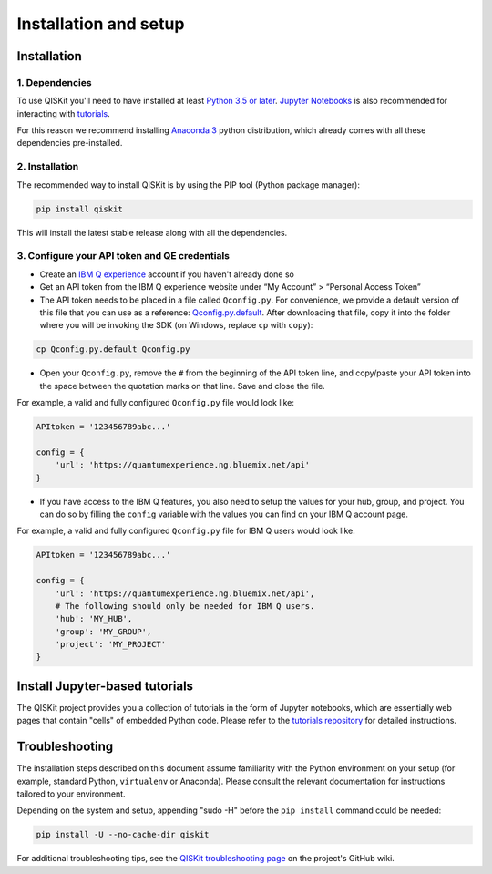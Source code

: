 ======================
Installation and setup
======================

Installation
============

1. Dependencies
---------------

To use QISKit you'll need to have installed at least
`Python 3.5 or later <https://www.python.org/downloads/>`__.
`Jupyter Notebooks <https://jupyter.readthedocs.io/en/latest/install.html>`__
is also recommended for interacting with
`tutorials`_.

For this reason we recommend installing `Anaconda 3 <https://www.continuum.io/downloads>`__
python distribution, which already comes with all these dependencies pre-installed.


2. Installation
---------------

The recommended way to install QISKit is by using the PIP tool (Python
package manager):

.. code:: sh

    pip install qiskit

This will install the latest stable release along with all the dependencies.

.. _qconfig-setup:

3. Configure your API token and QE credentials
----------------------------------------------

-  Create an `IBM Q
   experience <https://quantumexperience.ng.bluemix.net>`__ account if
   you haven't already done so
-  Get an API token from the IBM Q experience website under “My
   Account” > “Personal Access Token”
-  The API token needs to be placed in a file called ``Qconfig.py``. For
   convenience, we provide a default version of this file that you
   can use as a reference: `Qconfig.py.default`_. After downloading that
   file, copy it into the folder where you will be invoking the SDK (on
   Windows, replace ``cp`` with ``copy``):

.. code:: sh

    cp Qconfig.py.default Qconfig.py

-  Open your ``Qconfig.py``, remove the ``#`` from the beginning of the API
   token line, and copy/paste your API token into the space between the
   quotation marks on that line. Save and close the file.

For example, a valid and fully configured ``Qconfig.py`` file would look like:

.. code:: python

    APItoken = '123456789abc...'

    config = {
        'url': 'https://quantumexperience.ng.bluemix.net/api'
    }

-  If you have access to the IBM Q features, you also need to setup the
   values for your hub, group, and project. You can do so by filling the
   ``config`` variable with the values you can find on your IBM Q account
   page.

For example, a valid and fully configured ``Qconfig.py`` file for IBM Q
users would look like:

.. code:: python

    APItoken = '123456789abc...'

    config = {
        'url': 'https://quantumexperience.ng.bluemix.net/api',
        # The following should only be needed for IBM Q users.
        'hub': 'MY_HUB',
        'group': 'MY_GROUP',
        'project': 'MY_PROJECT'
    }


Install Jupyter-based tutorials
===============================

The QISKit project provides you a collection of tutorials in the form of Jupyter 
notebooks, which are essentially web pages that contain "cells" of embedded 
Python code. Please refer to the `tutorials repository`_ for detailed
instructions.
    

Troubleshooting
===============

The installation steps described on this document assume familiarity with the
Python environment on your setup (for example, standard Python, ``virtualenv``
or Anaconda). Please consult the relevant documentation for instructions
tailored to your environment.

Depending on the system and setup, appending "sudo -H" before the
``pip install`` command could be needed:

.. code:: sh

    pip install -U --no-cache-dir qiskit


For additional troubleshooting tips, see the `QISKit troubleshooting page
<https://github.com/QISKit/qiskit-sdk-py/wiki/QISKit-Troubleshooting>`_
on the project's GitHub wiki.

.. _tutorials: https://github.com/QISKit/qiskit-tutorial
.. _tutorials repository: https://github.com/QISKit/qiskit-tutorial
.. _documentation for contributors: https://github.com/QISKit/qiskit-sdk-py/blob/master/CONTRIBUTING.rst
.. _Qconfig.py.default: https://github.com/QISKit/qiskit-sdk-py/blob/stable/Qconfig.py.default